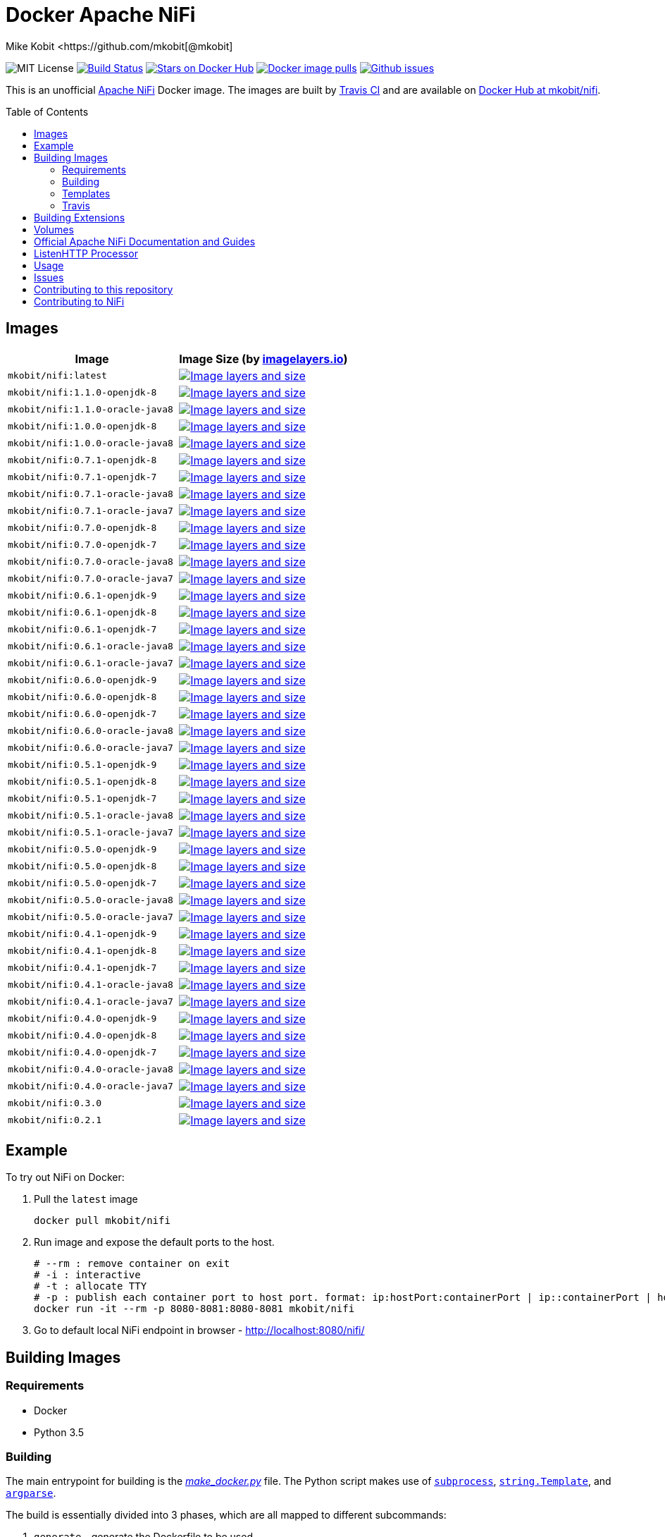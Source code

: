 = Docker Apache NiFi
Mike Kobit <https://github.com/mkobit[@mkobit]
:toc: preamble
ifdef::env-github[:badges:]
:uri-github: https://github.com/mkobit/docker-nifi
:uri-github-issues: {uri-github}/issues
:uri-imagelayers: https://imagelayers.io
:uri-travis-ci: https://travis-ci.org/mkobit/docker-nifi
:uri-docker-hub: https://hub.docker.com/r/mkobit/nifi
:uri-imagelayers-badge: https://badge.imagelayers.io/mkobit/nifi
:uri-nifi: https://nifi.apache.org
:uri-nifi-docs: {uri-nifi}/docs/nifi-docs
:uri-nifi-docs-dev-guide: {uri-nifi-docs}
:uri-nifi-jira: https://issues.apache.org/jira/browse/NIFI
:uri-nifi-mailing-lists: {uri-nifi}/mailing_lists.html
:uri-github-nifi: https://github.com/apache/nifi
:uri-shields: https://img.shields.io
:uri-shields-mit: {uri-shields}/badge/license-MIT-blue.svg
:uri-shields-docker-stars: {uri-shields}/docker/stars/mkobit/nifi.svg
:uri-shields-docker-pulls: {uri-shields}/docker/pulls/mkobit/nifi.svg
:uri-shields-github-issues: {uri-shields}/github/issues/mkobit/docker-nifi.svg

//ifdef::badges[]
image:{uri-shields-mit}[title="MIT license", alt="MIT License"]
image:https://travis-ci.org/mkobit/docker-nifi.svg?branch=master[title="Build Status", alt="Build Status", link="https://travis-ci.org/mkobit/docker-nifi"]
image:{uri-shields-docker-stars}[title="Docker repository stars", alt="Stars on Docker Hub", link="https://hub.docker.com/r/mkobit/nifi/"]
image:{uri-shields-docker-pulls}[title="Docker image pulls", alt="Docker image pulls", link="https://hub.docker.com/r/mkobit/nifi/"]
image:{uri-shields-github-issues}[title="Github issues", alt="Github issues", link="https://github.com/mkobit/docker-nifi/issues"]
//endif::[]

This is an unofficial https://nifi.apache.org/[Apache NiFi] Docker image.
The images are built by {uri-travis-ci}[Travis CI] and are available on {uri-docker-hub}[Docker Hub at mkobit/nifi].

== Images

[cols=2, options="header"]
|===
| Image
| Image Size (by {uri-imagelayers}[imagelayers.io])

| `mkobit/nifi:latest`
| image:{uri-imagelayers-badge}:latest.svg[title="Image layers and size", alt="Image layers and size",link="{uri-imagelayers}?images=mkobit%2Fnifi:latest"]

| `mkobit/nifi:1.1.0-openjdk-8`
| image:{uri-imagelayers-badge}:1.1.0-openjdk-8.svg[title="Image layers and size", alt="Image layers and size",link="{uri-imagelayers}?images=mkobit%2Fnifi:1.1.0-openjdk-8"]

| `mkobit/nifi:1.1.0-oracle-java8`
| image:{uri-imagelayers-badge}:1.1.0-oracle-java8.svg[title="Image layers and size", alt="Image layers and size",link="{uri-imagelayers}?images=mkobit%2Fnifi:1.1.0-oracle-java8"]

| `mkobit/nifi:1.0.0-openjdk-8`
| image:{uri-imagelayers-badge}:1.0.0-openjdk-8.svg[title="Image layers and size", alt="Image layers and size",link="{uri-imagelayers}?images=mkobit%2Fnifi:1.0.0-openjdk-8"]

| `mkobit/nifi:1.0.0-oracle-java8`
| image:{uri-imagelayers-badge}:1.0.0-oracle-java8.svg[title="Image layers and size", alt="Image layers and size",link="{uri-imagelayers}?images=mkobit%2Fnifi:1.0.0-oracle-java8"]

| `mkobit/nifi:0.7.1-openjdk-8`
| image:{uri-imagelayers-badge}:0.7.1-openjdk-8.svg[title="Image layers and size", alt="Image layers and size",link="{uri-imagelayers}?images=mkobit%2Fnifi:0.7.1-openjdk-8"]

| `mkobit/nifi:0.7.1-openjdk-7`
| image:{uri-imagelayers-badge}:0.7.1-openjdk-7.svg[title="Image layers and size", alt="Image layers and size",link="{uri-imagelayers}?images=mkobit%2Fnifi:0.7.1-openjdk-7"]

| `mkobit/nifi:0.7.1-oracle-java8`
| image:{uri-imagelayers-badge}:0.7.1-oracle-java8.svg[title="Image layers and size", alt="Image layers and size",link="{uri-imagelayers}?images=mkobit%2Fnifi:0.7.1-oracle-java8"]

| `mkobit/nifi:0.7.1-oracle-java7`
| image:{uri-imagelayers-badge}:0.7.1-oracle-java7.svg[title="Image layers and size", alt="Image layers and size",link="{uri-imagelayers}?images=mkobit%2Fnifi:0.7.1-oracle-java7"]

| `mkobit/nifi:0.7.0-openjdk-8`
| image:{uri-imagelayers-badge}:0.7.0-openjdk-8.svg[title="Image layers and size", alt="Image layers and size",link="{uri-imagelayers}?images=mkobit%2Fnifi:0.7.0-openjdk-8"]

| `mkobit/nifi:0.7.0-openjdk-7`
| image:{uri-imagelayers-badge}:0.7.0-openjdk-7.svg[title="Image layers and size", alt="Image layers and size",link="{uri-imagelayers}?images=mkobit%2Fnifi:0.7.0-openjdk-7"]

| `mkobit/nifi:0.7.0-oracle-java8`
| image:{uri-imagelayers-badge}:0.7.0-oracle-java8.svg[title="Image layers and size", alt="Image layers and size",link="{uri-imagelayers}?images=mkobit%2Fnifi:0.7.0-oracle-java8"]

| `mkobit/nifi:0.7.0-oracle-java7`
| image:{uri-imagelayers-badge}:0.7.0-oracle-java7.svg[title="Image layers and size", alt="Image layers and size",link="{uri-imagelayers}?images=mkobit%2Fnifi:0.7.0-oracle-java7"]

| `mkobit/nifi:0.6.1-openjdk-9`
| image:{uri-imagelayers-badge}:0.6.1-openjdk-9.svg[title="Image layers and size", alt="Image layers and size",link="{uri-imagelayers}?images=mkobit%2Fnifi:0.6.1-openjdk-9"]

| `mkobit/nifi:0.6.1-openjdk-8`
| image:{uri-imagelayers-badge}:0.6.1-openjdk-8.svg[title="Image layers and size", alt="Image layers and size",link="{uri-imagelayers}?images=mkobit%2Fnifi:0.6.1-openjdk-8"]

| `mkobit/nifi:0.6.1-openjdk-7`
| image:{uri-imagelayers-badge}:0.6.1-openjdk-7.svg[title="Image layers and size", alt="Image layers and size",link="{uri-imagelayers}?images=mkobit%2Fnifi:0.6.1-openjdk-7"]

| `mkobit/nifi:0.6.1-oracle-java8`
| image:{uri-imagelayers-badge}:0.6.1-oracle-java8.svg[title="Image layers and size", alt="Image layers and size",link="{uri-imagelayers}?images=mkobit%2Fnifi:0.6.1-oracle-java8"]

| `mkobit/nifi:0.6.1-oracle-java7`
| image:{uri-imagelayers-badge}:0.6.1-oracle-java7.svg[title="Image layers and size", alt="Image layers and size",link="{uri-imagelayers}?images=mkobit%2Fnifi:0.6.1-oracle-java7"]

| `mkobit/nifi:0.6.0-openjdk-9`
| image:{uri-imagelayers-badge}:0.6.0-openjdk-9.svg[title="Image layers and size", alt="Image layers and size",link="{uri-imagelayers}?images=mkobit%2Fnifi:0.6.0-openjdk-9"]

| `mkobit/nifi:0.6.0-openjdk-8`
| image:{uri-imagelayers-badge}:0.6.0-openjdk-8.svg[title="Image layers and size", alt="Image layers and size",link="{uri-imagelayers}?images=mkobit%2Fnifi:0.6.0-openjdk-8"]

| `mkobit/nifi:0.6.0-openjdk-7`
| image:{uri-imagelayers-badge}:0.6.0-openjdk-7.svg[title="Image layers and size", alt="Image layers and size",link="{uri-imagelayers}?images=mkobit%2Fnifi:0.6.0-openjdk-7"]

| `mkobit/nifi:0.6.0-oracle-java8`
| image:{uri-imagelayers-badge}:0.6.0-oracle-java8.svg[title="Image layers and size", alt="Image layers and size",link="{uri-imagelayers}?images=mkobit%2Fnifi:0.6.0-oracle-java8"]

| `mkobit/nifi:0.6.0-oracle-java7`
| image:{uri-imagelayers-badge}:0.6.0-oracle-java7.svg[title="Image layers and size", alt="Image layers and size",link="{uri-imagelayers}?images=mkobit%2Fnifi:0.6.0-oracle-java7"]

| `mkobit/nifi:0.5.1-openjdk-9`
| image:{uri-imagelayers-badge}:0.5.1-openjdk-9.svg[title="Image layers and size", alt="Image layers and size",link="{uri-imagelayers}?images=mkobit%2Fnifi:0.5.1-openjdk-9"]

| `mkobit/nifi:0.5.1-openjdk-8`
| image:{uri-imagelayers-badge}:0.5.1-openjdk-8.svg[title="Image layers and size", alt="Image layers and size",link="{uri-imagelayers}?images=mkobit%2Fnifi:0.5.1-openjdk-8"]

| `mkobit/nifi:0.5.1-openjdk-7`
| image:{uri-imagelayers-badge}:0.5.1-openjdk-7.svg[title="Image layers and size", alt="Image layers and size",link="{uri-imagelayers}?images=mkobit%2Fnifi:0.5.1-openjdk-7"]

| `mkobit/nifi:0.5.1-oracle-java8`
| image:{uri-imagelayers-badge}:0.5.1-oracle-java8.svg[title="Image layers and size", alt="Image layers and size",link="{uri-imagelayers}?images=mkobit%2Fnifi:0.5.1-oracle-java8"]

| `mkobit/nifi:0.5.1-oracle-java7`
| image:{uri-imagelayers-badge}:0.5.1-oracle-java7.svg[title="Image layers and size", alt="Image layers and size",link="{uri-imagelayers}?images=mkobit%2Fnifi:0.5.1-oracle-java7"]

| `mkobit/nifi:0.5.0-openjdk-9`
| image:{uri-imagelayers-badge}:0.5.0-openjdk-9.svg[title="Image layers and size", alt="Image layers and size",link="{uri-imagelayers}?images=mkobit%2Fnifi:0.5.0-openjdk-9"]

| `mkobit/nifi:0.5.0-openjdk-8`
| image:{uri-imagelayers-badge}:0.5.0-openjdk-8.svg[title="Image layers and size", alt="Image layers and size",link="{uri-imagelayers}?images=mkobit%2Fnifi:0.5.0-openjdk-8"]

| `mkobit/nifi:0.5.0-openjdk-7`
| image:{uri-imagelayers-badge}:0.5.0-openjdk-7.svg[title="Image layers and size", alt="Image layers and size",link="{uri-imagelayers}?images=mkobit%2Fnifi:0.5.0-openjdk-7"]

| `mkobit/nifi:0.5.0-oracle-java8`
| image:{uri-imagelayers-badge}:0.5.0-oracle-java8.svg[title="Image layers and size", alt="Image layers and size",link="{uri-imagelayers}?images=mkobit%2Fnifi:0.5.0-oracle-java8"]

| `mkobit/nifi:0.5.0-oracle-java7`
| image:{uri-imagelayers-badge}:0.5.0-oracle-java7.svg[title="Image layers and size", alt="Image layers and size",link="{uri-imagelayers}?images=mkobit%2Fnifi:0.5.0-oracle-java7"]

| `mkobit/nifi:0.4.1-openjdk-9`
| image:{uri-imagelayers-badge}:0.4.1-openjdk-9.svg[title="Image layers and size", alt="Image layers and size",link="{uri-imagelayers}?images=mkobit%2Fnifi:0.4.1-openjdk-9"]

| `mkobit/nifi:0.4.1-openjdk-8`
| image:{uri-imagelayers-badge}:0.4.1-openjdk-8.svg[title="Image layers and size", alt="Image layers and size",link="{uri-imagelayers}?images=mkobit%2Fnifi:0.4.1-openjdk-8"]

| `mkobit/nifi:0.4.1-openjdk-7`
| image:{uri-imagelayers-badge}:0.4.1-openjdk-7.svg[title="Image layers and size", alt="Image layers and size",link="{uri-imagelayers}?images=mkobit%2Fnifi:0.4.1-openjdk-7"]

| `mkobit/nifi:0.4.1-oracle-java8`
| image:{uri-imagelayers-badge}:0.4.1-oracle-java8.svg[title="Image layers and size", alt="Image layers and size",link="{uri-imagelayers}?images=mkobit%2Fnifi:0.4.1-oracle-java8"]

| `mkobit/nifi:0.4.1-oracle-java7`
| image:{uri-imagelayers-badge}:0.4.1-oracle-java7.svg[title="Image layers and size", alt="Image layers and size",link="{uri-imagelayers}?images=mkobit%2Fnifi:0.4.1-oracle-java7"]

| `mkobit/nifi:0.4.0-openjdk-9`
| image:{uri-imagelayers-badge}:0.4.0-openjdk-9.svg[title="Image layers and size", alt="Image layers and size",link="{uri-imagelayers}?images=mkobit%2Fnifi:0.4.0-openjdk-9"]

| `mkobit/nifi:0.4.0-openjdk-8`
| image:{uri-imagelayers-badge}:0.4.0-openjdk-8.svg[title="Image layers and size", alt="Image layers and size",link="{uri-imagelayers}?images=mkobit%2Fnifi:0.4.0-openjdk-8"]

| `mkobit/nifi:0.4.0-openjdk-7`
| image:{uri-imagelayers-badge}:0.4.0-openjdk-7.svg[title="Image layers and size", alt="Image layers and size",link="{uri-imagelayers}?images=mkobit%2Fnifi:0.4.0-openjdk-7"]

| `mkobit/nifi:0.4.0-oracle-java8`
| image:{uri-imagelayers-badge}:0.4.0-oracle-java8.svg[title="Image layers and size", alt="Image layers and size",link="{uri-imagelayers}?images=mkobit%2Fnifi:0.4.0-oracle-java8"]

| `mkobit/nifi:0.4.0-oracle-java7`
| image:{uri-imagelayers-badge}:0.4.0-oracle-java7.svg[title="Image layers and size", alt="Image layers and size",link="{uri-imagelayers}?images=mkobit%2Fnifi:0.4.0-oracle-java7"]

| `mkobit/nifi:0.3.0`
| image:{uri-imagelayers-badge}:0.3.0.svg[title="Image layers and size", alt="Image layers and size",link="{uri-imagelayers}?images=mkobit%2Fnifi:0.3.0"]

| `mkobit/nifi:0.2.1`
| image:{uri-imagelayers-badge}:0.2.1.svg[title="Image layers and size", alt="Image layers and size",link="{uri-imagelayers}?images=mkobit%2Fnifi:0.2.1"]
|===

== Example

To try out NiFi on Docker:

. Pull the `latest` image
+
[source,console]
----
docker pull mkobit/nifi
----

. Run image and expose the default ports to the host.
+
[source,console]
----
# --rm : remove container on exit
# -i : interactive
# -t : allocate TTY
# -p : publish each container port to host port. format: ip:hostPort:containerPort | ip::containerPort | hostPort:containerPort | containerPort
docker run -it --rm -p 8080-8081:8080-8081 mkobit/nifi
----

. Go to default local NiFi endpoint in browser - http://localhost:8080/nifi/[http://localhost:8080/nifi/]

== Building Images

=== Requirements

- Docker
- Python 3.5

=== Building

The main entrypoint for building is the link:make_docker.py[_make_docker.py_] file.
The Python script makes use of link:https://docs.python.org/3/library/subprocess.html[`subprocess`], link:https://docs.python.org/3/library/string.html#template-strings[`string.Template`], and link:https://docs.python.org/3/howto/argparse.html[`argparse`].

The build is essentially divided into 3 phases, which are all mapped to different subcommands:

. `generate` - generate the Dockerfile to be used
. `build` - run `docker build` and tags images
. `push` - Push up images to Docker Hub

For help, simple run the script with the `--help` argument:

[source,console]
.make_docker.py Help
----
./make_docker.py --help
----

To get subcommand help, you can specify `--help` for that option:

[source,console]
.make_docker.py Subcommand Help
----
./make_docker.py generate --help
----

You can see the main script uses from the link:.travis.yml[_.travis.yml] file.

==== Build example

Here is an example that would be executed on the CI system:

[source, console]
.make_docker.py build
----
./make_docker.py build \
    --template-substitutions "base_image=java:8-jre,nifi_version=0.7.0" \
    --template-file templates/Dockerfile-template \
    --destination-file 0.7.0-openjdk-8.dockerfile \
    --repository mkobit/nifi \
    --tags 0.7.0-openjdk-8,latest
----

=== Templates

The Dockerfile templates can be found in the link:templates[_templates_] directory.

=== Travis

The Travis build entrypoint is the link:travis_build.sh[_travis_build.sh] script.
This script determines if it is a pull request, merge into master, or any other branch.

Pull requests are built, while commits to master trigger a build and publish to Docker Hub.

==== Travis utilities

There is a Travis-CI utility Docker image that installs the link:https://rubygems.org/gems/travis[`travis` RubyGem].
There are a couple utility scripts to build and run that image:

- link:build-travis-docker.sh[_build-travis-docker.sh_] - build the link:Dockerfile-travis[_Dockerfile-travis_] image
- link:exec-travis-docker.sh[_exec-travis-docker.sh_] - runs the link:Dockerfile-travis[_Dockerfile-travis_] image, with default arguments to lint this repository's _.travis.yml_ file

== Building Extensions

This can easily be used as a base image to create NiFi applications.
One way would be to build a https://nifi.apache.org/docs/nifi-docs/html/developer-guide.html#nars[NAR] with extensions built upon the framework and including it in your own image.
I recommend reading the https://nifi.apache.org/docs/nifi-docs/html/developer-guide.html[Developer's Guide] if you want to head down this route.

== Volumes

These are the default locations as specified by the Apache NiFi properties.
You can find more information about each of these repositories on the https://nifi.apache.org/docs/nifi-docs/html/administration-guide.html[System Administration Guide].

- `$NIFI_HOME/database_repository` - user access and flow controller history
- `$NIFI_HOME/flowfile_repository` - FlowFile attributes and current state in
the system
- `$NIFI_HOME/content_repository` - content for all the FlowFiles in the system
- `$NIFI_HOME/provenance_repository` - information related to Data Provenance

== Official Apache NiFi Documentation and Guides

- https://nifi.apache.org/docs.html[Overview]
- https://nifi.apache.org/docs/nifi-docs/html/user-guide.html[User Guide]
- https://nifi.apache.org/docs/nifi-docs/html/expression-language-guide.html[Expression Language]
- https://nifi.apache.org/quickstart.html[Development Quickstart]
- https://nifi.apache.org/developer-guide.html[Developer's Guide]
- https://nifi.apache.org/docs/nifi-docs/html/administration-guide.html[System Administrator]

== ListenHTTP Processor

The standard library has a built-in processor for an HTTP endpoint listener.
That processor is named https://nifi.apache.org/docs/nifi-docs/components/org.apache.nifi.processors.standard.ListenHTTP/index.html[`ListenHTTP`].
You should set the **Listening Port** of the instantiated processor to `8081` if you follow the instructions from above.

== Usage

This image can either be used as a base image for building on top of NiFi or just to experiment with.
I personally have not attempted to use this in a production use case.

== Issues

If you have any problems, comments, or questions with this image, feel free to reach out at {uri-github}[mkobit/docker-nifi].
If you have Apache NiFi specific questions or concerns you can reach out on one of the {uri-nifi-mailing-lists}[community mailing lists].

== Contributing to this repository

Contributing changes to this repository is extremely welcome.
If it is a larger change, it is usually best to discuss your plans first.
Please see the {uri-github-issues}[issues] to see if a similar issue already exists.

== Contributing to NiFi

The Apache NiFi source code can be found on Github at {uri-github-nifi}[apache/nifi].
You can browse issues related to the project on the {uri-nifi-jira}[Apache NiFi Jira].
